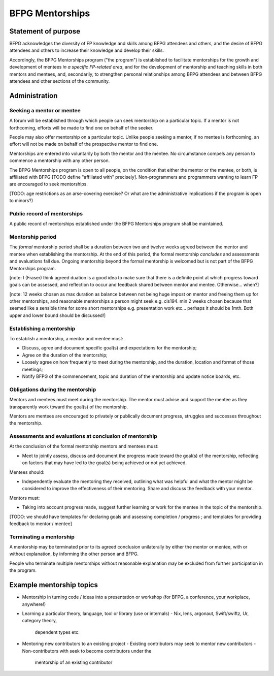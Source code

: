 ..
  BFPG Mentorship Program Resources by Fraser Tweedale

  To the extent possible under law, the person who associated CC0
  with BFPG Mentorship Program Resources has waived all copyright
  and related or neighboring rights to BFPG Mentorship Program
  Resources.

  You should have received a copy of the CC0 legalcode along with this
  work.  If not, see <http://creativecommons.org/publicdomain/zero/1.0/>.


BFPG Mentorships
================

Statement of purpose
--------------------

BFPG acknowledges the diversity of FP knowledge and skills among
BFPG attendees and others, and the desire of BFPG attendees and
others to increase their knowledge and develop their skills.

Accordingly, the BFPG Mentorships program ("the program") is
established to facilitate mentorships for the growth and development
of mentees *in a specific FP-related area*, and for the development
of mentorship and teaching skills in both mentors and mentees, and,
secondarily, to strengthen personal relationships among BFPG
attendees and between BFPG attendees and other sections of the
community.


Administration
--------------

Seeking a mentor or mentee
^^^^^^^^^^^^^^^^^^^^^^^^^^

A forum will be established through which people can seek mentorship
on a particular topic.  If a mentor is not forthcoming, efforts will
be made to find one on behalf of the seeker.

People may also offer mentorship on a particular topic.  Unlike
people seeking a mentor, if no mentee is forthcoming, an effort will
not be made on behalf of the prospective mentor to find one.

Mentorships are entered into voluntarily by both the mentor and the
mentee.  No circumstance compels any person to commence a mentorship
with any other person.

The BFPG Mentorships program is open to all people, on the condition
that either the mentor or the mentee, or both, is affiliated with
BFPG [TODO define "affiliated with" precisely].  Non-programmers and
programmers wanting to learn FP are encouraged to seek mentorships.

[TODO: age restrictions as an arse-covering exercise?  Or what are
the administrative implications if the program is open to minors?)


Public record of mentorships
^^^^^^^^^^^^^^^^^^^^^^^^^^^^

A public record of mentorships established under the BFPG
Mentorships program shall be maintained.


Mentorship period
^^^^^^^^^^^^^^^^^

The *formal* mentorship period shall be a duration between two and
twelve weeks agreed between the mentor and mentee when establishing
the mentorship.  At the end of this period, the formal mentorship
*concludes* and assessments and evaluations fall due.  Ongoing
mentorship beyond the formal mentorship is welcomed but is not part
of the BFPG Mentorships program.

[note: I (Fraser) think agreed duation is a good idea to make sure
that there is a definite point at which progress toward goals can be
assessed, and reflection to occur and feedback shared between mentor
and mentee.  Otherwise... when?]

[note: 12 weeks chosen as max duration as balance between not being
huge impost on mentor and freeing them up for other mentorships, and
reasonable mentorships a person might seek e.g. cis194.  min 2 weeks
chosen because that seemed like a sensible time for some short
mentorships e.g. presentation work etc... perhaps it should be 1mth.
Both upper and lower bound should be discussed!]


Establishing a mentorship
^^^^^^^^^^^^^^^^^^^^^^^^^

To establish a mentorship, a mentor and mentee must:

- Discuss, agree and document specific goal(s) and expectations for
  the mentorship;

- Agree on the duration of the mentorship;

- Loosely agree on how frequently to meet during the mentorship, and
  the duration, location and format of those meetings;

- Notify BFPG of the commencement, topic and duration of the
  mentorship and update notice boards, etc.



Obligations during the mentorship
^^^^^^^^^^^^^^^^^^^^^^^^^^^^^^^^^

Mentors and mentees must meet during the mentorship.  The mentor
must advise and support the mentee as they transparently work toward
the goal(s) of the mentorship.

Mentors are mentees are encouraged to privately or publically
document progress, struggles and successes throughout the
mentorship.


Assessments and evaluations at conclusion of mentorship
^^^^^^^^^^^^^^^^^^^^^^^^^^^^^^^^^^^^^^^^^^^^^^^^^^^^^^^

At the conclusion of the formal mentorship mentors and mentees must:

- Meet to jointly assess, discuss and document the progress made
  toward the goal(s) of the mentorship, reflecting on factors that
  may have led to the goal(s) being achieved or not yet achieved.


Mentees should:

- Independently evaluate the mentoring they received, outlining what
  was helpful and what the mentor might be considered to improve the
  effectiveness of their mentoring.  Share and discuss the feedback
  with your mentor.


Mentors must:

- Taking into account progress made, suggest further learning or
  work for the mentee in the topic of the mentorship.


[TODO: we should have templates for declaring goals and assessing
completion / progress ; and templates for providing feedback to
mentor / mentee]


Terminating a mentorship
^^^^^^^^^^^^^^^^^^^^^^^^

A mentorship may be terminated prior to its agreed conclusion
unilaterally by either the mentor or mentee, with or without
explanation, by informing the other person and BFPG.

People who terminate multiple mentorships without reasonable
explanation may be excluded from further participation in the
program.


Example mentorship topics
-------------------------

- Mentorship in turning code / ideas into a presentation or workshop
  (for BFPG, a conference, your workplace, anywhere!)

- Learning a particular theory, language, tool or library (use or
  internals)
  - Nix, lens, argonaut, Swift/swiftz, Ur, category theory,
    dependent types etc.

- Mentoring new contributors to an existing project
  - Existing contributors may seek to mentor new contributors
  - Non-contributors with seek to become contributors under the
    mentorship of an existing contributor
